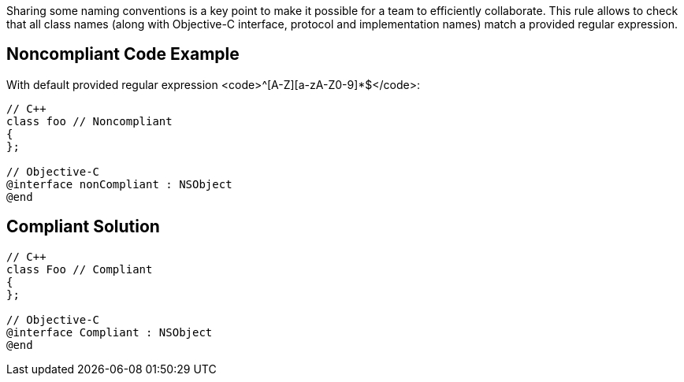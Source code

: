 Sharing some naming conventions is a key point to make it possible for a team to efficiently collaborate.
This rule allows to check that all class names (along with Objective-C interface, protocol and implementation names) match a provided regular expression.

== Noncompliant Code Example

With default provided regular expression <code>^[A-Z][a-zA-Z0-9]*$</code>:

----
// C++
class foo // Noncompliant
{
};

// Objective-C
@interface nonCompliant : NSObject
@end
----

== Compliant Solution

----
// C++
class Foo // Compliant
{
};

// Objective-C
@interface Compliant : NSObject
@end
----
